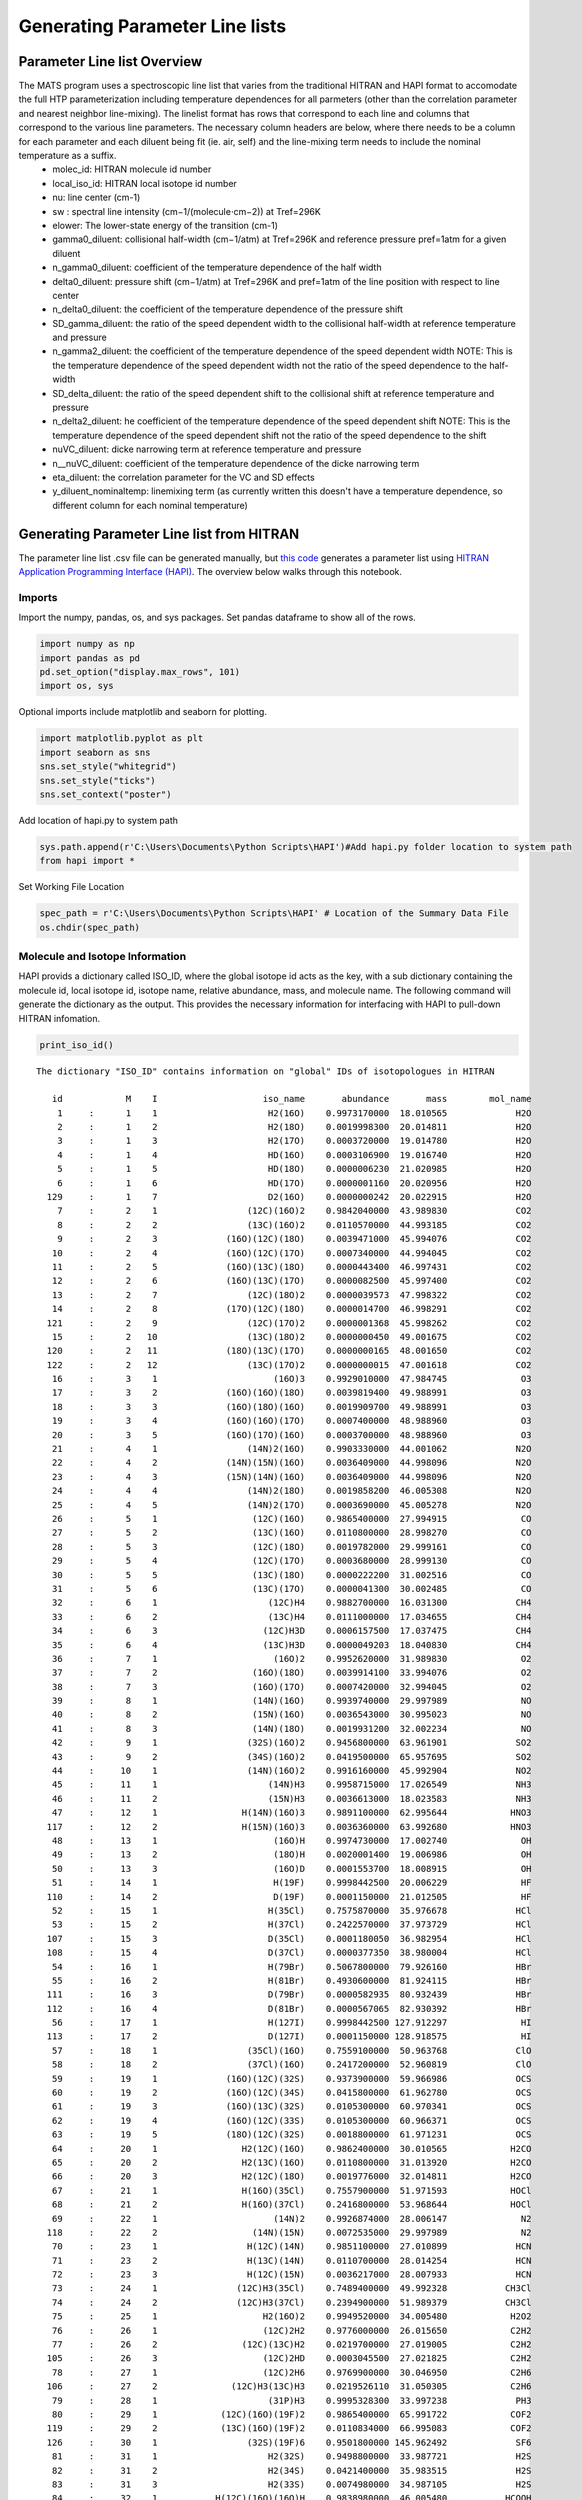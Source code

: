 Generating Parameter Line lists 
===============================

Parameter Line list Overview
++++++++++++++++++++++++++++

The MATS program uses a spectroscopic line list that varies from the traditional HITRAN and HAPI format to accomodate the full HTP parameterization including temperature dependences for all parmeters (other than the correlation parameter and nearest neighbor line-mixing).  The linelist format has rows that correspond to each line and columns that correspond to the various line parameters.  The necessary column headers are below, where there needs to be a column for each parameter and each diluent being fit (ie. air, self) and the line-mixing term needs to include the nominal temperature as a suffix.  
	* molec_id: HITRAN molecule id number
	* local_iso_id: HITRAN local isotope id number
	* nu: line center (cm-1)
	* sw : spectral line intensity (cm−1/(molecule⋅cm−2)) at Tref=296K
	* elower: The lower-state energy of the transition (cm-1)
	* gamma0_diluent: collisional half-width (cm−1/atm) at Tref=296K and reference pressure pref=1atm for a given diluent
	* n_gamma0_diluent: coefficient of the temperature dependence of the half width
	* delta0_diluent: pressure shift (cm−1/atm) at Tref=296K and pref=1atm of the line position with respect to line center
	* n_delta0_diluent:  the coefficient of the temperature dependence of the pressure shift
	* SD_gamma_diluent: the ratio of the speed dependent width to the collisional half-width at reference temperature and pressure
	* n_gamma2_diluent: the coefficient of the temperature dependence of the speed dependent width NOTE: This is the temperature dependence of the speed dependent width not the ratio of the speed dependence to the half-width
	* SD_delta_diluent:  the ratio of the speed dependent shift to the collisional shift at reference temperature and pressure
	* n_delta2_diluent: he coefficient of the temperature dependence of the speed dependent shift NOTE: This is the temperature dependence of the speed dependent shift not the ratio of the speed dependence to the shift
	* nuVC_diluent: dicke narrowing term at reference temperature and pressure
	* n__nuVC_diluent:  coefficient of the temperature dependence of the dicke narrowing term
	* eta_diluent:  the correlation parameter for the VC and SD effects
	* y_diluent_nominaltemp: linemixing term (as currently written this doesn't have a temperature dependence, so different column for each nominal temperature)

Generating Parameter Line list from HITRAN
++++++++++++++++++++++++++++++++++++++++++

The parameter line list .csv file can be generated manually, but `this code <https://github.com/usnistgov/MATS/blob/master/MATS/HITRAN_to_Dataframe.ipynb>`_ generates a parameter list using `HITRAN Application Programming Interface (HAPI) <https://hitran.org/hapi/>`_.  The overview below walks through this notebook.  

Imports
-------
Import the numpy, pandas, os, and sys packages.  Set pandas dataframe to show all of the rows.

.. code:: ipython3

   import numpy as np
   import pandas as pd
   pd.set_option("display.max_rows", 101)
   import os, sys

Optional imports include matplotlib and seaborn for plotting.   

.. code:: ipython3

   import matplotlib.pyplot as plt
   import seaborn as sns
   sns.set_style("whitegrid")
   sns.set_style("ticks")
   sns.set_context("poster")
   
Add location of hapi.py to system path

.. code:: ipython3

   sys.path.append(r'C:\Users\Documents\Python Scripts\HAPI')#Add hapi.py folder location to system path
   from hapi import *
   
Set Working File Location

.. code:: ipython3

   spec_path = r'C:\Users\Documents\Python Scripts\HAPI' # Location of the Summary Data File
   os.chdir(spec_path)

Molecule and Isotope Information
---------------------------------

HAPI provids a dictionary called ISO_ID, where the global isotope id acts as the key, with a sub dictionary containing the molecule id, local isotope id, isotope name, relative abundance, mass, and molecule name.  The following command will generate the dictionary as the output.  This provides the necessary information for interfacing with HAPI to pull-down HITRAN infomation.

.. code:: ipython3

   print_iso_id()
 
.. parsed-literal:: 


   The dictionary "ISO_ID" contains information on "global" IDs of isotopologues in HITRAN

      id            M    I                    iso_name       abundance       mass        mol_name
       1     :      1    1                     H2(16O)    0.9973170000  18.010565             H2O
       2     :      1    2                     H2(18O)    0.0019998300  20.014811             H2O
       3     :      1    3                     H2(17O)    0.0003720000  19.014780             H2O
       4     :      1    4                     HD(16O)    0.0003106900  19.016740             H2O
       5     :      1    5                     HD(18O)    0.0000006230  21.020985             H2O
       6     :      1    6                     HD(17O)    0.0000001160  20.020956             H2O
     129     :      1    7                     D2(16O)    0.0000000242  20.022915             H2O
       7     :      2    1                 (12C)(16O)2    0.9842040000  43.989830             CO2
       8     :      2    2                 (13C)(16O)2    0.0110570000  44.993185             CO2
       9     :      2    3             (16O)(12C)(18O)    0.0039471000  45.994076             CO2
      10     :      2    4             (16O)(12C)(17O)    0.0007340000  44.994045             CO2
      11     :      2    5             (16O)(13C)(18O)    0.0000443400  46.997431             CO2
      12     :      2    6             (16O)(13C)(17O)    0.0000082500  45.997400             CO2
      13     :      2    7                 (12C)(18O)2    0.0000039573  47.998322             CO2
      14     :      2    8             (17O)(12C)(18O)    0.0000014700  46.998291             CO2
     121     :      2    9                 (12C)(17O)2    0.0000001368  45.998262             CO2
      15     :      2   10                 (13C)(18O)2    0.0000000450  49.001675             CO2
     120     :      2   11             (18O)(13C)(17O)    0.0000000165  48.001650             CO2
     122     :      2   12                 (13C)(17O)2    0.0000000015  47.001618             CO2
      16     :      3    1                      (16O)3    0.9929010000  47.984745              O3
      17     :      3    2             (16O)(16O)(18O)    0.0039819400  49.988991              O3
      18     :      3    3             (16O)(18O)(16O)    0.0019909700  49.988991              O3
      19     :      3    4             (16O)(16O)(17O)    0.0007400000  48.988960              O3
      20     :      3    5             (16O)(17O)(16O)    0.0003700000  48.988960              O3
      21     :      4    1                 (14N)2(16O)    0.9903330000  44.001062             N2O
      22     :      4    2             (14N)(15N)(16O)    0.0036409000  44.998096             N2O
      23     :      4    3             (15N)(14N)(16O)    0.0036409000  44.998096             N2O
      24     :      4    4                 (14N)2(18O)    0.0019858200  46.005308             N2O
      25     :      4    5                 (14N)2(17O)    0.0003690000  45.005278             N2O
      26     :      5    1                  (12C)(16O)    0.9865400000  27.994915              CO
      27     :      5    2                  (13C)(16O)    0.0110800000  28.998270              CO
      28     :      5    3                  (12C)(18O)    0.0019782000  29.999161              CO
      29     :      5    4                  (12C)(17O)    0.0003680000  28.999130              CO
      30     :      5    5                  (13C)(18O)    0.0000222200  31.002516              CO
      31     :      5    6                  (13C)(17O)    0.0000041300  30.002485              CO
      32     :      6    1                     (12C)H4    0.9882700000  16.031300             CH4
      33     :      6    2                     (13C)H4    0.0111000000  17.034655             CH4
      34     :      6    3                    (12C)H3D    0.0006157500  17.037475             CH4
      35     :      6    4                    (13C)H3D    0.0000049203  18.040830             CH4
      36     :      7    1                      (16O)2    0.9952620000  31.989830              O2
      37     :      7    2                  (16O)(18O)    0.0039914100  33.994076              O2
      38     :      7    3                  (16O)(17O)    0.0007420000  32.994045              O2
      39     :      8    1                  (14N)(16O)    0.9939740000  29.997989              NO
      40     :      8    2                  (15N)(16O)    0.0036543000  30.995023              NO
      41     :      8    3                  (14N)(18O)    0.0019931200  32.002234              NO
      42     :      9    1                 (32S)(16O)2    0.9456800000  63.961901             SO2
      43     :      9    2                 (34S)(16O)2    0.0419500000  65.957695             SO2
      44     :     10    1                 (14N)(16O)2    0.9916160000  45.992904             NO2
      45     :     11    1                     (14N)H3    0.9958715000  17.026549             NH3
      46     :     11    2                     (15N)H3    0.0036613000  18.023583             NH3
      47     :     12    1                H(14N)(16O)3    0.9891100000  62.995644            HNO3
     117     :     12    2                H(15N)(16O)3    0.0036360000  63.992680            HNO3
      48     :     13    1                      (16O)H    0.9974730000  17.002740              OH
      49     :     13    2                      (18O)H    0.0020001400  19.006986              OH
      50     :     13    3                      (16O)D    0.0001553700  18.008915              OH
      51     :     14    1                      H(19F)    0.9998442500  20.006229              HF
     110     :     14    2                      D(19F)    0.0001150000  21.012505              HF
      52     :     15    1                     H(35Cl)    0.7575870000  35.976678             HCl
      53     :     15    2                     H(37Cl)    0.2422570000  37.973729             HCl
     107     :     15    3                     D(35Cl)    0.0001180050  36.982954             HCl
     108     :     15    4                     D(37Cl)    0.0000377350  38.980004             HCl
      54     :     16    1                     H(79Br)    0.5067800000  79.926160             HBr
      55     :     16    2                     H(81Br)    0.4930600000  81.924115             HBr
     111     :     16    3                     D(79Br)    0.0000582935  80.932439             HBr
     112     :     16    4                     D(81Br)    0.0000567065  82.930392             HBr
      56     :     17    1                     H(127I)    0.9998442500 127.912297              HI
     113     :     17    2                     D(127I)    0.0001150000 128.918575              HI
      57     :     18    1                 (35Cl)(16O)    0.7559100000  50.963768             ClO
      58     :     18    2                 (37Cl)(16O)    0.2417200000  52.960819             ClO
      59     :     19    1             (16O)(12C)(32S)    0.9373900000  59.966986             OCS
      60     :     19    2             (16O)(12C)(34S)    0.0415800000  61.962780             OCS
      61     :     19    3             (16O)(13C)(32S)    0.0105300000  60.970341             OCS
      62     :     19    4             (16O)(12C)(33S)    0.0105300000  60.966371             OCS
      63     :     19    5             (18O)(12C)(32S)    0.0018800000  61.971231             OCS
      64     :     20    1                H2(12C)(16O)    0.9862400000  30.010565            H2CO
      65     :     20    2                H2(13C)(16O)    0.0110800000  31.013920            H2CO
      66     :     20    3                H2(12C)(18O)    0.0019776000  32.014811            H2CO
      67     :     21    1                H(16O)(35Cl)    0.7557900000  51.971593            HOCl
      68     :     21    2                H(16O)(37Cl)    0.2416800000  53.968644            HOCl
      69     :     22    1                      (14N)2    0.9926874000  28.006147              N2
     118     :     22    2                  (14N)(15N)    0.0072535000  29.997989              N2
      70     :     23    1                 H(12C)(14N)    0.9851100000  27.010899             HCN
      71     :     23    2                 H(13C)(14N)    0.0110700000  28.014254             HCN
      72     :     23    3                 H(12C)(15N)    0.0036217000  28.007933             HCN
      73     :     24    1               (12C)H3(35Cl)    0.7489400000  49.992328           CH3Cl
      74     :     24    2               (12C)H3(37Cl)    0.2394900000  51.989379           CH3Cl
      75     :     25    1                    H2(16O)2    0.9949520000  34.005480            H2O2
      76     :     26    1                    (12C)2H2    0.9776000000  26.015650            C2H2
      77     :     26    2                (12C)(13C)H2    0.0219700000  27.019005            C2H2
     105     :     26    3                    (12C)2HD    0.0003045500  27.021825            C2H2
      78     :     27    1                    (12C)2H6    0.9769900000  30.046950            C2H6
     106     :     27    2              (12C)H3(13C)H3    0.0219526110  31.050305            C2H6
      79     :     28    1                     (31P)H3    0.9995328300  33.997238             PH3
      80     :     29    1            (12C)(16O)(19F)2    0.9865400000  65.991722            COF2
     119     :     29    2            (13C)(16O)(19F)2    0.0110834000  66.995083            COF2
     126     :     30    1                 (32S)(19F)6    0.9501800000 145.962492             SF6
      81     :     31    1                     H2(32S)    0.9498800000  33.987721             H2S
      82     :     31    2                     H2(34S)    0.0421400000  35.983515             H2S
      83     :     31    3                     H2(33S)    0.0074980000  34.987105             H2S
      84     :     32    1           H(12C)(16O)(16O)H    0.9838980000  46.005480           HCOOH
      85     :     33    1                     H(16O)2    0.9951070000  32.997655             HO2
      86     :     34    1                       (16O)    0.9976280000  15.994915               O
      87     :     36    1                 (14N)(16O)+    0.9939740000  29.997989             NOp
      88     :     37    1                H(16O)(79Br)    0.5056000000  95.921076            HOBr
      89     :     37    2                H(16O)(81Br)    0.4919000000  97.919027            HOBr
      90     :     38    1                    (12C)2H4    0.9773000000  28.031300            C2H4
      91     :     38    2              (12C)H2(13C)H2    0.0219600000  29.034655            C2H4
      92     :     39    1               (12C)H3(16O)H    0.9859300000  32.026215           CH3OH
      93     :     40    1               (12C)H3(79Br)    0.5013000000  93.941811           CH3Br
      94     :     40    2               (12C)H3(81Br)    0.4876600000  95.939764           CH3Br
      95     :     41    1           (12C)H3(12C)(14N)    0.9748200000  41.026549           CH3CN
      96     :     42    1                 (12C)(19F)4    0.9893000000  87.993616             CF4
     116     :     43    1                    (12C)4H2    0.9559980000  50.015650            C4H2
     109     :     44    1                H(12C)3(14N)    0.9646069000  51.010899            HC3N
     103     :     45    1                          H2    0.9996880000   2.015650              H2
     115     :     45    2                          HD    0.0003114320   3.021825              H2
      97     :     46    1                  (12C)(32S)    0.9396240000  43.971036              CS
      98     :     46    2                  (12C)(34S)    0.0416817000  45.966787              CS
      99     :     46    3                  (13C)(32S)    0.0105565000  44.974368              CS
     100     :     46    4                  (12C)(33S)    0.0074166800  44.970399              CS
     114     :     47    1                 (32S)(16O)3    0.9423964000  79.956820             SO3
     123     :     48    1                (12C)2(14N)2    0.9707524330  52.006148            C2N2
     124     :     49    1           (12C)(16O)(35Cl)2    0.5663917610  97.932620           COCl2
     125     :     49    2      (12C)(16O)(35Cl)(37Cl)    0.3622352780  99.929670           COCl2


Set-Up Variables for Line list
------------------------------
To generate a line list you will need to provide a tablename (str), an array containing the global isotope numbers of the molecules/isotopes that you are interested in, the minimum and maximum wavenumbers, and the minimum line intensity of interested. The example below would generate a HITRAN table named 'CO' that contains the all CO isotopes and the most abundant CO2 isotope in the spectral region between 6200 and 6500 cm-1 that have line intensities greater than 1e-30. 

.. code:: ipython3

   tablename = 'CO'
   global_isotopes = [26, 27, 28, 29, 30,31,7]
   wave_min = 6200 #7903.5#cm-1
   wave_max = 6500 #7904.5 #cm-1
   intensity_cutoff = 1e-30


Generate HITRAN and Initial Guess Line lists from HAPI Call
-----------------------------------------------------------
The next section of the example contains a function and function call teh output a MATS compatible line list.  NOTE: The line mixing term that the fitting script wants has a subscript with the nominal temperatures included in the dataset. I have been adding these columns by hand to the .csv by copying and pasting. Code can be updated to do this manually.


.. code-block:: python

   def HITRANlinelist_to_csv(isotopes, minimum_wavenumber, maximum_wavenumber, tablename = 'tmp', filename = tablename, temperature = 296): 
		
		"""Generates two .csv files generated information available from HTIRAN.  
		The first line list matches the information available from HITRAN (_HITRAN.csv) 
		and the second supplements the HITRAN information with theoretical values and translates into MATS input format (_initguess.csv)

		Outline

		1. Gets a line list from HITRAN and saves all available parameters to filename_HITRAN.csv
		2. Goes through the data provided from HITRAN and collects the highest order line shape information.
		3.  Where there is missing information for the complete HTP linelist set to 0 or make the following substitutions
			- for missing diluent information fill values with air
			- set missing shift temperature dependences equal to 0 (linear temperature dependence)
			- calculate the SD_gamma based on theory 
			- set the gamma_2 temperature exponent equal to the gamma0 temperature exponent
			- set the delta_2 temperature exponent equal to the delta0 temperature exponent
			- set the dicke narrowing temperature exponent to 1
		4. Save the supplemented and MATS formatted HITRAN information as filename_initguess.csv


		Parameters
		----------
		isotopes : list
			list of the HITRAN global isotope numbers to include in the HAPI call
		minimum_wavenumber : float
			minimum line center (cm-1) to include in the HAPI call.
		maximum_wavenumber : float
			maximum line center (cm-1) to include in the HAPI call.
		tablename : str, optional
			desired name for table generated from HAPI call. The default is 'tmp'.
		filename : str, optional
			acts as a base filename for the .csv files generated. The default is tablename.
		temperature : float, optional
			Nominal temperature of interest.  HITRAN breaks-up the HTP line parameters into temperature regimes.  
			This allows for selection of the most approriate parameter information. The default is 296.

		Returns
		-------
		linelist_select : dataframe
			pandas dataframe corresponding to the HITRAN information supplemented by theoretical values/assumptions.
		filename_HITRAN.csv : .csv file
			file corresponding to available HITRAN information
		filename_initguess.csv : .csv file
			file corresponding to available HITRAN information supplemented by theory and assumptions in MATS format

		"""

